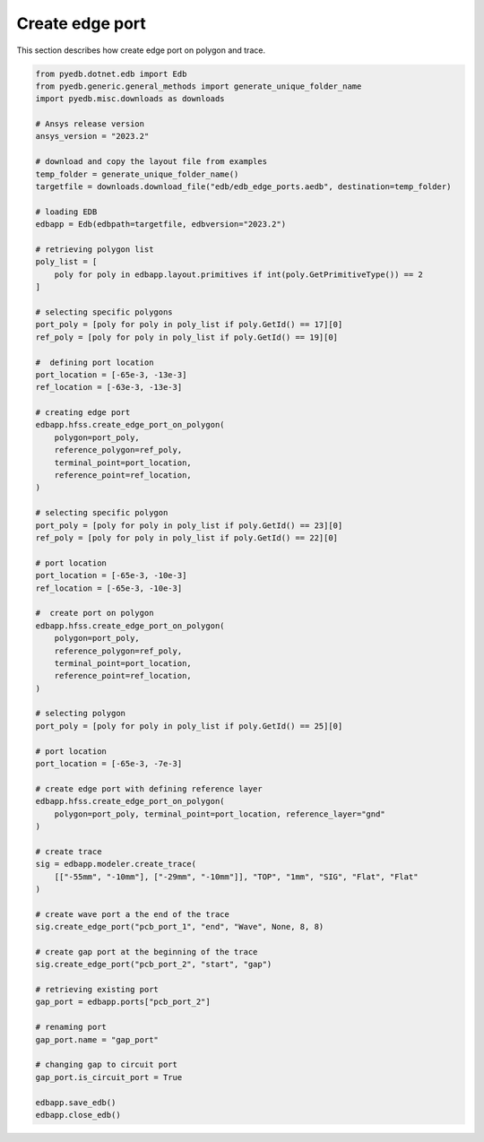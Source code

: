 .. _create_edge_port_on_polygon_example:

Create edge port
================
This section describes how create edge port on polygon and trace.

.. autosummary::
   :toctree: _autosummary

.. code:: python


    from pyedb.dotnet.edb import Edb
    from pyedb.generic.general_methods import generate_unique_folder_name
    import pyedb.misc.downloads as downloads

    # Ansys release version
    ansys_version = "2023.2"

    # download and copy the layout file from examples
    temp_folder = generate_unique_folder_name()
    targetfile = downloads.download_file("edb/edb_edge_ports.aedb", destination=temp_folder)

    # loading EDB
    edbapp = Edb(edbpath=targetfile, edbversion="2023.2")

    # retrieving polygon list
    poly_list = [
        poly for poly in edbapp.layout.primitives if int(poly.GetPrimitiveType()) == 2
    ]

    # selecting specific polygons
    port_poly = [poly for poly in poly_list if poly.GetId() == 17][0]
    ref_poly = [poly for poly in poly_list if poly.GetId() == 19][0]

    #  defining port location
    port_location = [-65e-3, -13e-3]
    ref_location = [-63e-3, -13e-3]

    # creating edge port
    edbapp.hfss.create_edge_port_on_polygon(
        polygon=port_poly,
        reference_polygon=ref_poly,
        terminal_point=port_location,
        reference_point=ref_location,
    )

    # selecting specific polygon
    port_poly = [poly for poly in poly_list if poly.GetId() == 23][0]
    ref_poly = [poly for poly in poly_list if poly.GetId() == 22][0]

    # port location
    port_location = [-65e-3, -10e-3]
    ref_location = [-65e-3, -10e-3]

    #  create port on polygon
    edbapp.hfss.create_edge_port_on_polygon(
        polygon=port_poly,
        reference_polygon=ref_poly,
        terminal_point=port_location,
        reference_point=ref_location,
    )

    # selecting polygon
    port_poly = [poly for poly in poly_list if poly.GetId() == 25][0]

    # port location
    port_location = [-65e-3, -7e-3]

    # create edge port with defining reference layer
    edbapp.hfss.create_edge_port_on_polygon(
        polygon=port_poly, terminal_point=port_location, reference_layer="gnd"
    )

    # create trace
    sig = edbapp.modeler.create_trace(
        [["-55mm", "-10mm"], ["-29mm", "-10mm"]], "TOP", "1mm", "SIG", "Flat", "Flat"
    )

    # create wave port a the end of the trace
    sig.create_edge_port("pcb_port_1", "end", "Wave", None, 8, 8)

    # create gap port at the beginning of the trace
    sig.create_edge_port("pcb_port_2", "start", "gap")

    # retrieving existing port
    gap_port = edbapp.ports["pcb_port_2"]

    # renaming port
    gap_port.name = "gap_port"

    # changing gap to circuit port
    gap_port.is_circuit_port = True

    edbapp.save_edb()
    edbapp.close_edb()

.. .. image:: ../../Resources/create_edge_port_on_polygon_and_trace.png
..   :width: 800
..   :alt: Create edge port on polygon and trace